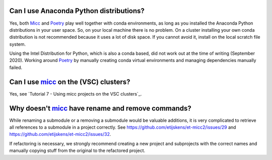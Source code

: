 Can I use Anaconda Python distributions?
----------------------------------------
Yes, both `Micc <https://micc.readthedocs.io>`_ and `Poetry <https://python-poetry.org/>`_
play well together with conda environments, as long as you installed the Anaconda Python
distributions in your user space. So, on your local machine there is no problem. On a
cluster installing your own conda distribution is not recommended because it uses a lot
of disk space. If you cannot avoid it, install on the local scratch file system.

Using the Intel Distribution for Python, which is also a conda based, did not work out at the
time of writing (September 2020). Working around Poetry_ by manually creating conda virtual
environments and managing dependencies manually failed.

Can I use micc_ on the (VSC) clusters?
--------------------------------------
Yes, see `Tutorial 7 - Using micc projects on the VSC clusters`_.

Why doesn't micc_ have rename and remove commands?
--------------------------------------------------
While renaming a submodule or a removing a submodule would be valuable additions, it is very
complicated to retrieve all references to a submodule in a project correctly. See
https://github.com/etijskens/et-micc2/issues/29 and https://github.com/etijskens/et-micc2/issues/32.

If refactoring is necessary, we strongly recommend creating a new project and subprojects with
the correct names and manually copying stuff from the original to the refactored project.


